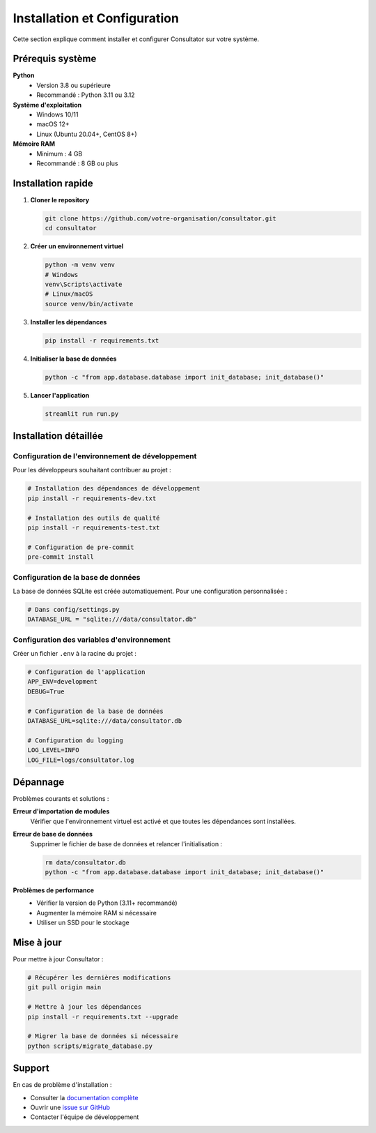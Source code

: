 Installation et Configuration
============================

Cette section explique comment installer et configurer Consultator sur votre système.

Prérequis système
-----------------

**Python**
    - Version 3.8 ou supérieure
    - Recommandé : Python 3.11 ou 3.12

**Système d'exploitation**
    - Windows 10/11
    - macOS 12+
    - Linux (Ubuntu 20.04+, CentOS 8+)

**Mémoire RAM**
    - Minimum : 4 GB
    - Recommandé : 8 GB ou plus

Installation rapide
-------------------

1. **Cloner le repository**

   .. code-block:: bash

      git clone https://github.com/votre-organisation/consultator.git
      cd consultator

2. **Créer un environnement virtuel**

   .. code-block:: bash

      python -m venv venv
      # Windows
      venv\Scripts\activate
      # Linux/macOS
      source venv/bin/activate

3. **Installer les dépendances**

   .. code-block:: bash

      pip install -r requirements.txt

4. **Initialiser la base de données**

   .. code-block:: bash

      python -c "from app.database.database import init_database; init_database()"

5. **Lancer l'application**

   .. code-block:: bash

      streamlit run run.py

Installation détaillée
----------------------

Configuration de l'environnement de développement
~~~~~~~~~~~~~~~~~~~~~~~~~~~~~~~~~~~~~~~~~~~~~~~~~~

Pour les développeurs souhaitant contribuer au projet :

.. code-block:: bash

   # Installation des dépendances de développement
   pip install -r requirements-dev.txt

   # Installation des outils de qualité
   pip install -r requirements-test.txt

   # Configuration de pre-commit
   pre-commit install

Configuration de la base de données
~~~~~~~~~~~~~~~~~~~~~~~~~~~~~~~~~~~

La base de données SQLite est créée automatiquement. Pour une configuration personnalisée :

.. code-block:: python

   # Dans config/settings.py
   DATABASE_URL = "sqlite:///data/consultator.db"

Configuration des variables d'environnement
~~~~~~~~~~~~~~~~~~~~~~~~~~~~~~~~~~~~~~~~~~~

Créer un fichier ``.env`` à la racine du projet :

.. code-block:: bash

   # Configuration de l'application
   APP_ENV=development
   DEBUG=True

   # Configuration de la base de données
   DATABASE_URL=sqlite:///data/consultator.db

   # Configuration du logging
   LOG_LEVEL=INFO
   LOG_FILE=logs/consultator.log

Dépannage
---------

Problèmes courants et solutions :

**Erreur d'importation de modules**
    Vérifier que l'environnement virtuel est activé et que toutes les dépendances sont installées.

**Erreur de base de données**
    Supprimer le fichier de base de données et relancer l'initialisation :

    .. code-block:: bash

       rm data/consultator.db
       python -c "from app.database.database import init_database; init_database()"

**Problèmes de performance**
    - Vérifier la version de Python (3.11+ recommandé)
    - Augmenter la mémoire RAM si nécessaire
    - Utiliser un SSD pour le stockage

Mise à jour
-----------

Pour mettre à jour Consultator :

.. code-block:: bash

   # Récupérer les dernières modifications
   git pull origin main

   # Mettre à jour les dépendances
   pip install -r requirements.txt --upgrade

   # Migrer la base de données si nécessaire
   python scripts/migrate_database.py

Support
-------

En cas de problème d'installation :

- Consulter la `documentation complète <https://consultator.readthedocs.io/>`_
- Ouvrir une `issue sur GitHub <https://github.com/votre-organisation/consultator/issues>`_
- Contacter l'équipe de développement
